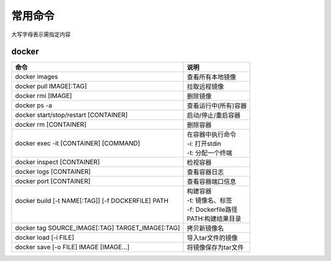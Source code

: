 常用命令
========

大写字母表示需指定内容

docker
------

+----------------------------------------------------+----------------------+
| 命令                                               | 说明                 |
+====================================================+======================+
| docker images                                      | 查看所有本地镜像     |
+----------------------------------------------------+----------------------+
| docker pull IMAGE[:TAG]                            | 拉取远程镜像         |
+----------------------------------------------------+----------------------+
| docker rmi [IMAGE]                                 | 删除镜像             |
+----------------------------------------------------+----------------------+
| docker ps -a                                       | 查看运行中(所有)容器 |
+----------------------------------------------------+----------------------+
| docker start/stop/restart [CONTAINER]              | 启动/停止/重启容器   |
+----------------------------------------------------+----------------------+
| docker rm [CONTAINER]                              | 删除容器             |
+----------------------------------------------------+----------------------+
||                                                   || 在容器中执行命令    |
|| docker exec -it [CONTAINER] [COMMAND]             || -i: 打开stdin       |
||                                                   || -t: 分配一个终端    |
+----------------------------------------------------+----------------------+
| docker inspect [CONTAINER]                         | 检视容器             |
+----------------------------------------------------+----------------------+
| docker logs [CONTAINER]                            | 查看容器日志         |
+----------------------------------------------------+----------------------+
| docker port [CONTAINER]                            | 查看容器端口信息     |
+----------------------------------------------------+----------------------+
||                                                   || 构建容器            |
|| docker build [-t NAME[:TAG]] [-f DOCKERFILE] PATH || -t: 镜像名、标签    |
||                                                   || -f: Dockerfile路径  |
||                                                   || PATH:构建结果目录   |
+----------------------------------------------------+----------------------+
| docker tag SOURCE_IMAGE[:TAG] TARGET_IMAGE[:TAG]   | 拷贝新镜像名         |
+----------------------------------------------------+----------------------+
| docker load [-i FILE]                              | 导入tar文件的镜像    |
+----------------------------------------------------+----------------------+
| docker save [-o FILE] IMAGE [IMAGE...]             | 将镜像保存为tar文件  |
+----------------------------------------------------+----------------------+
